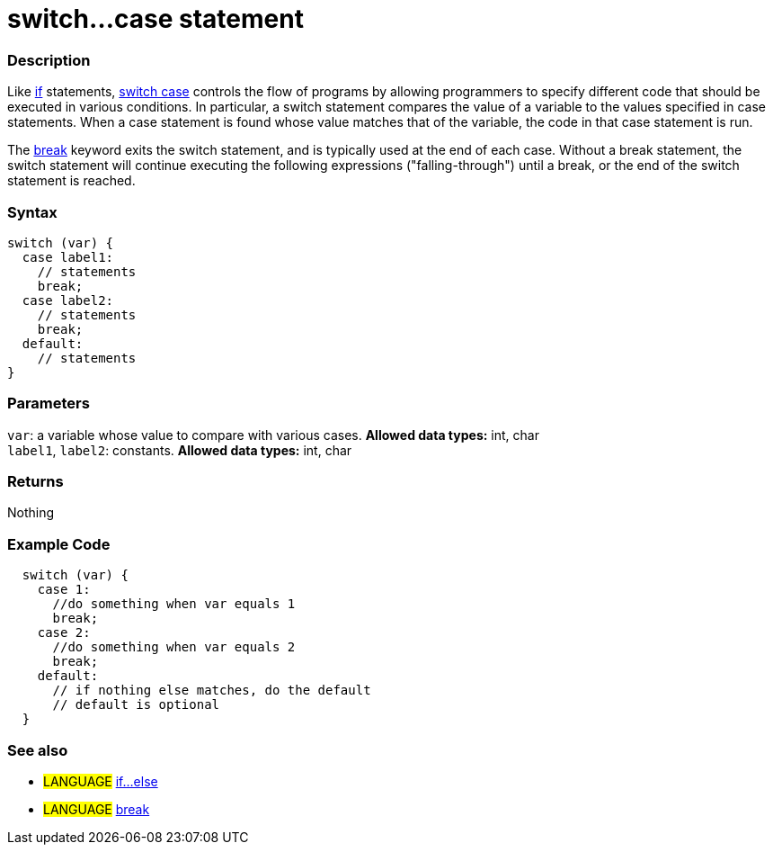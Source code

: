 :source-highlighter: pygments
:pygments-style: arduino



= switch...case statement


// OVERVIEW SECTION STARTS
[#overview]
--

[float]
=== Description
Like link:../if[if] statements, link:../switchCase[switch case] controls the flow of programs by allowing programmers to specify different code that should be executed in various conditions. In particular, a switch statement compares the value of a variable to the values specified in case statements. When a case statement is found whose value matches that of the variable, the code in that case statement is run.
[%hardbreaks]

The link:../break[break] keyword exits the switch statement, and is typically used at the end of each case. Without a break statement, the switch statement will continue executing the following expressions ("falling-through") until a break, or the end of the switch statement is reached.
[%hardbreaks]


[float]
=== Syntax
[source,arduino]
----
switch (var) {
  case label1:
    // statements
    break;
  case label2:
    // statements
    break;
  default:
    // statements
}
----


[float]
=== Parameters
`var`: a variable whose value to compare with various cases. *Allowed data types:* int, char +
`label1`, `label2`: constants. *Allowed data types:* int, char

[float]
=== Returns
Nothing

--
// OVERVIEW SECTION ENDS




// HOW TO USE SECTION STARTS
[#howtouse]
--

[float]
=== Example Code

[source,arduino]
----
  switch (var) {
    case 1:
      //do something when var equals 1
      break;
    case 2:
      //do something when var equals 2
      break;
    default:
      // if nothing else matches, do the default
      // default is optional
  }

----
[%hardbreaks]

[float]
=== See also
[role="language"]
* #LANGUAGE#	link:../else[if...else]
* #LANGUAGE#	link:../break[break]

--
// HOW TO USE SECTION ENDS
